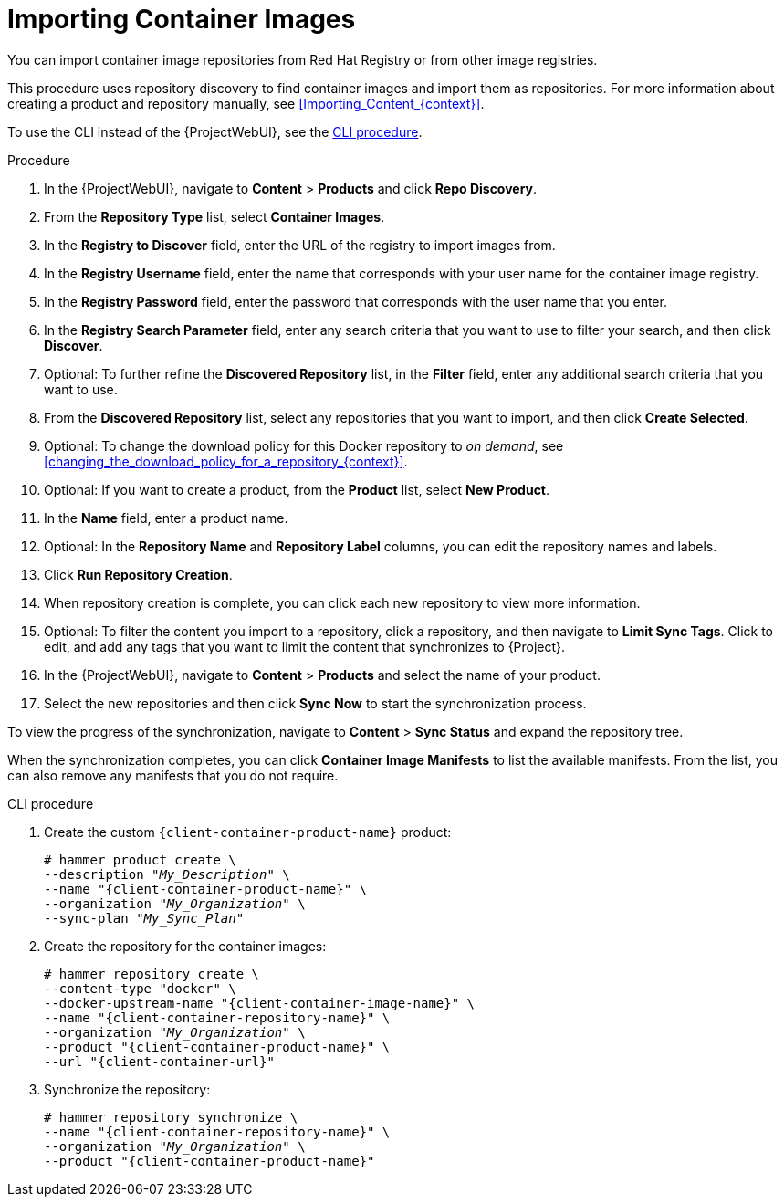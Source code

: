 [id="Importing_Container_Images_{context}"]
= Importing Container Images

ifndef::orcharhino[]
You can import container image repositories from Red Hat Registry or from other image registries.
endif::[]
ifdef::orcharhino[]
You can import container image repositories from any container image registry.
endif::[]

This procedure uses repository discovery to find container images and import them as repositories.
For more information about creating a product and repository manually, see xref:Importing_Content_{context}[].

To use the CLI instead of the {ProjectWebUI}, see the xref:cli-importing-container-images[].

.Procedure
. In the {ProjectWebUI}, navigate to *Content* > *Products* and click *Repo Discovery*.
. From the *Repository Type* list, select *Container Images*.
. In the *Registry to Discover* field, enter the URL of the registry to import images from.
. In the *Registry Username* field, enter the name that corresponds with your user name for the container image registry.
. In the *Registry Password* field, enter the password that corresponds with the user name that you enter.
. In the *Registry Search Parameter* field, enter any search criteria that you want to use to filter your search, and then click *Discover*.
. Optional: To further refine the *Discovered Repository* list, in the *Filter* field, enter any additional search criteria that you want to use.
. From the *Discovered Repository* list, select any repositories that you want to import, and then click *Create Selected*.
. Optional: To change the download policy for this Docker repository to _on demand_, see xref:changing_the_download_policy_for_a_repository_{context}[].
. Optional: If you want to create a product, from the *Product* list, select *New Product*.
. In the *Name* field, enter a product name.
. Optional: In the *Repository Name* and *Repository Label* columns, you can edit the repository names and labels.
. Click *Run Repository Creation*.
. When repository creation is complete, you can click each new repository to view more information.
. Optional: To filter the content you import to a repository, click a repository, and then navigate to *Limit Sync Tags*.
Click to edit, and add any tags that you want to limit the content that synchronizes to {Project}.
. In the {ProjectWebUI}, navigate to *Content* > *Products* and select the name of your product.
. Select the new repositories and then click *Sync Now* to start the synchronization process.

To view the progress of the synchronization, navigate to *Content* > *Sync Status* and expand the repository tree.

When the synchronization completes, you can click *Container Image Manifests* to list the available manifests.
From the list, you can also remove any manifests that you do not require.

[id="cli-importing-container-images"]
.CLI procedure
. Create the custom `{client-container-product-name}` product:
+
[options="nowrap", subs="+quotes,verbatim,attributes"]
----
# hammer product create \
--description "_My_Description_" \
--name "{client-container-product-name}" \
--organization "_My_Organization_" \
--sync-plan "_My_Sync_Plan_"
----
. Create the repository for the container images:
+
[options="nowrap", subs="+quotes,verbatim,attributes"]
----
# hammer repository create \
--content-type "docker" \
--docker-upstream-name "{client-container-image-name}" \
--name "{client-container-repository-name}" \
--organization "_My_Organization_" \
--product "{client-container-product-name}" \
--url "{client-container-url}"
----
. Synchronize the repository:
+
[options="nowrap", subs="+quotes,verbatim,attributes"]
----
# hammer repository synchronize \
--name "{client-container-repository-name}" \
--organization "_My_Organization_" \
--product "{client-container-product-name}"
----
